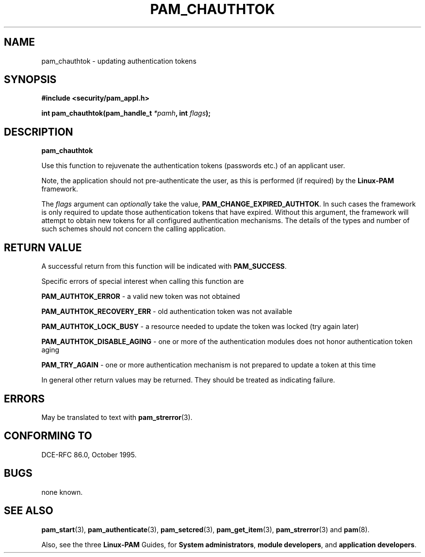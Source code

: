 .\" Hey Emacs! This file is -*- nroff -*- source.
.\" $Id: pam_chauthtok.3,v 1.3 2005/08/16 03:41:37 magicyang Exp $
.\" Copyright (c) Andrew G. Morgan 1997 <morgan@parc.power.net>
.TH PAM_CHAUTHTOK 3 "1997 Jan 4" "Linux-PAM 0.55" "App. Programmers' Manual"
.SH NAME

pam_chauthtok \- updating authentication tokens

.SH SYNOPSIS
.B #include <security/pam_appl.h>
.sp
.BI "int pam_chauthtok(pam_handle_t " *pamh ", int  " flags ");"
.sp 2
.SH DESCRIPTION
.B pam_chauthtok

.br
Use this function to rejuvenate the authentication tokens (passwords
etc.) of an applicant user.

.br
Note, the application should not pre-authenticate the user, as this is
performed (if required) by the
.BR Linux-PAM
framework.

.br
The
.I flags
argument can
.I optionally
take the value,
.BR PAM_CHANGE_EXPIRED_AUTHTOK "."
In such cases the framework is only required to update those
authentication tokens that have expired. Without this argument, the
framework will attempt to obtain new tokens for all configured
authentication mechanisms. The details of the types and number of such
schemes should not concern the calling application.

.SH RETURN VALUE
A successful return from this function will be indicated with
.BR PAM_SUCCESS "."

.br
Specific errors of special interest when calling this function are

.br
.BR PAM_AUTHTOK_ERROR
- a valid new token was not obtained

.br
.BR PAM_AUTHTOK_RECOVERY_ERR
- old authentication token was not available

.br
.BR PAM_AUTHTOK_LOCK_BUSY
- a resource needed to update the token was locked (try again later)

.br
.BR PAM_AUTHTOK_DISABLE_AGING
- one or more of the authentication modules does not honor
authentication token aging

.br
.BR PAM_TRY_AGAIN
- one or more authentication mechanism is not prepared to update a
token at this time

.br
In general other return values may be returned. They should be treated
as indicating failure.

.SH ERRORS
May be translated to text with
.BR pam_strerror "(3). "

.SH "CONFORMING TO"
DCE-RFC 86.0, October 1995.

.SH BUGS
.sp 2
none known.

.SH "SEE ALSO"

.BR pam_start "(3), "
.BR pam_authenticate "(3), "
.BR pam_setcred "(3), "
.BR pam_get_item "(3), "
.BR pam_strerror "(3) "
and
.BR pam "(8)."

.br
Also, see the three
.BR Linux-PAM
Guides, for
.BR "System administrators" ", "
.BR "module developers" ", "
and
.BR "application developers" ". "
